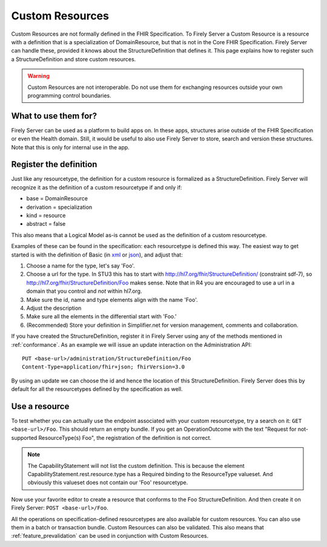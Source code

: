 .. _feature_customresources:

Custom Resources
================

Custom Resources are not formally defined in the FHIR Specification. To Firely Server a Custom Resource is a resource with a definition that is a specialization of DomainResource, but that is not in the Core FHIR Specification. Firely Server can handle these, provided it knows about the StructureDefinition that defines it. This page explains how to register such a StructureDefinition and store custom resources.

.. warning::

   Custom Resources are not interoperable. Do not use them for exchanging resources outside your own programming control boundaries.

What to use them for?
---------------------

Firely Server can be used as a platform to build apps on. In these apps, structures arise outside of the FHIR Specification or even the Health domain. Still, it would be useful to also use Firely Server to store, search and version these structures. Note that this is only for internal use in the app.

Register the definition
-----------------------

Just like any resourcetype, the definition for a custom resource is formalized as a StructureDefinition. Firely Server will recognize it as the definition of a custom resourcetype if and only if:

* base = DomainResource
* derivation = specialization
* kind = resource
* abstract = false
  
This also means that a Logical Model as-is cannot be used as the definition of a custom resourcetype.

Examples of these can be found in the specification: each resourcetype is defined this way. The easiest way to get started is with the definition of Basic (in `xml <https://www.hl7.org/fhir/STU3/basic.profile.xml.html>`_ or `json <https://www.hl7.org/fhir/STU3/basic.profile.json.html>`_), and adjust that:

#. Choose a name for the type, let's say 'Foo'.
#. Choose a url for the type. In STU3 this has to start with http://hl7.org/fhir/StructureDefinition/ (constraint sdf-7), so http://hl7.org/fhir/StructureDefinition/Foo makes sense.
   Note that in R4 you are encouraged to use a url in a domain that you control and *not* within hl7.org.
#. Make sure the id, name and type elements align with the name 'Foo'.
#. Adjust the description
#. Make sure all the elements in the differential start with 'Foo.' 
#. (Recommended) Store your definition in Simplifier.net for version management, comments and collaboration.

If you have created the StructureDefinition, register it in Firely Server using any of the methods mentioned in :ref:`conformance`. As an example we will issue an update interaction on the Administration API::

   PUT <base-url>/administration/StructureDefinition/Foo
   Content-Type=application/fhir+json; fhirVersion=3.0

By using an update we can choose the id and hence the location of this StructureDefinition. Firely Server does this by default for all the resourcetypes defined by the specification as well.

Use a resource
--------------

To test whether you can actually use the endpoint associated with your custom resourcetype, try a search on it: ``GET <base-url>/Foo``. This should return an empty bundle. If you get an OperationOutcome with the text "Request for not-supported ResourceType(s) Foo", the registration of the definition is not correct.

.. note::

   The CapabilityStatement will not list the custom definition. This is because the element CapabilityStatement.rest.resource.type has a Required binding to the ResourceType valueset. And obviously this valueset does not contain our 'Foo' resourcetype.

Now use your favorite editor to create a resource that conforms to the Foo StructureDefinition. And then create it on Firely Server: ``POST <base-url>/Foo``.

All the operations on specification-defined resourcetypes are also available for custom resources. You can also use them in a batch or transaction bundle. 
Custom Resources can also be validated. This also means that :ref:`feature_prevalidation` can be used in conjunction with Custom Resources.

